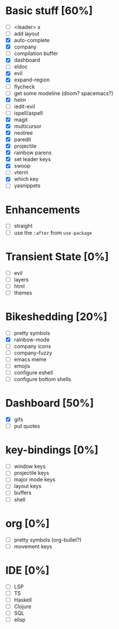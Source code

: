 
* Basic stuff [60%]
  - [ ] <leader> x
  - [ ] add layout
  - [X] auto-complete
  - [X] company
  - [ ] compilation buffer
  - [X] dashboard
  - [ ] eldoc
  - [X] evil
  - [X] expand-region
  - [ ] flycheck
  - [ ] get some modeline (doom? spacemacs?)
  - [X] helm
  - [ ] iedit-evil
  - [ ] ispell/aspell
  - [X] magit
  - [X] multicursor
  - [X] neotree
  - [X] paredit
  - [X] projectile
  - [X] rainbow parens
  - [X] set leader keys
  - [X] swoop
  - [ ] vterm
  - [X] which key
  - [ ] yasnippets

* Enhancements
  - [ ] straight
  - [ ] use the ~:after~ from ~use-package~

* Transient State [0%]
  - [ ] evil
  - [ ] layers
  - [ ] html
  - [ ] themes
  
* Bikeshedding [20%]
  - [ ] pretty symbols
  - [X] rainbow-mode
  - [ ] company icons
  - [ ] company-fuzzy
  - [ ] emacs meme
  - [ ] emojis
  - [ ] configure eshell
  - [ ] configure bottom shells
    
* Dashboard [50%]
  - [X] gifs
  - [ ] put quotes

* key-bindings [0%]
  - [ ] window keys
  - [ ] projectile keys
  - [ ] major mode keys
  - [ ] layout keys
  - [ ] buffers
  - [ ] shell

* org [0%]
  - [ ] pretty symbols (org-bullet?)
  - [ ] movement keys


* IDE [0%]
  - [ ] LSP
  - [ ] TS
  - [ ] Haskell
  - [ ] Clojure
  - [ ] SQL
  - [ ] elisp


